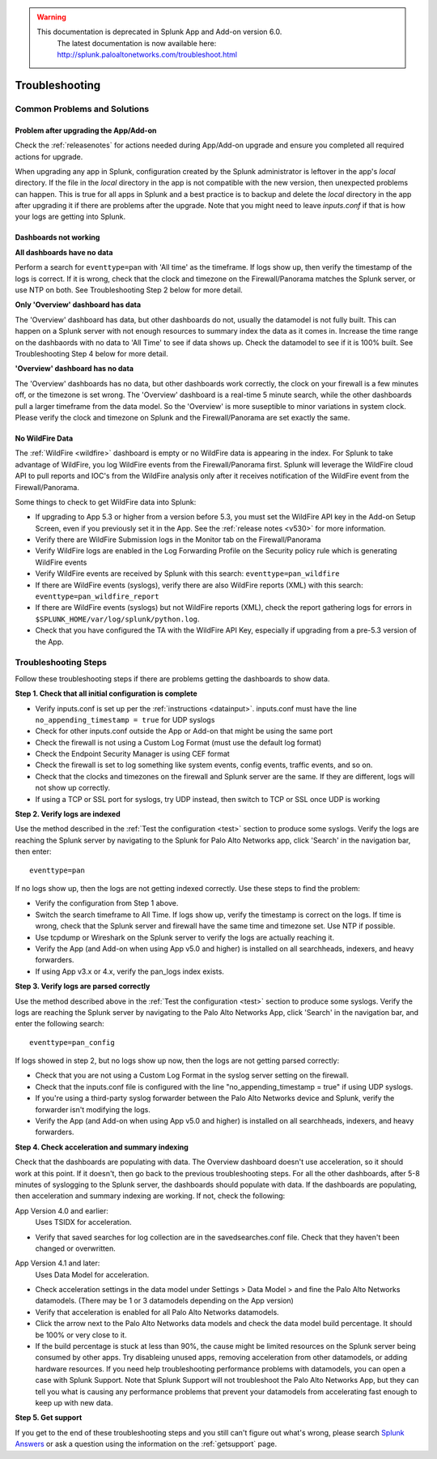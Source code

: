 .. raw:: html

    <style> .red {color:red} </style>

.. role:: red

.. warning::
   This documentation is :red:`deprecated` in Splunk App and Add-on version 6.0.
     The latest documentation is now available here: http://splunk.paloaltonetworks.com/troubleshoot.html

.. _troubleshoot:

===============
Troubleshooting
===============

Common Problems and Solutions
=============================

Problem after upgrading the App/Add-on
--------------------------------------

Check the :ref:`releasenotes` for actions needed during App/Add-on
upgrade and ensure you completed all required actions for upgrade.

When upgrading any app in Splunk, configuration created by the Splunk
administrator is leftover in the app's `local` directory. If the file in the
`local` directory in the app is not compatible with the new version, then
unexpected problems can happen.  This is true for all apps in Splunk and a
best practice is to backup and delete the `local` directory in the app after
upgrading it if there are problems after the upgrade. Note that you might
need to leave `inputs.conf` if that is how your logs are getting into Splunk.

Dashboards not working
----------------------

**All dashboards have no data**

Perform a search for ``eventtype=pan`` with 'All time' as the timeframe. If
logs show up, then verify the timestamp of the logs is correct. If it is wrong,
check that the clock and timezone on the Firewall/Panorama matches the Splunk
server, or use NTP on both. See Troubleshooting Step 2 below for more detail.

**Only 'Overview' dashboard has data**

The 'Overview' dashboard has data, but other dashboards do not,
usually the datamodel is not fully built.  This can happen on a
Splunk server with not enough resources to summary index the data as
it comes in. Increase the time range on the dashbaords with no data
to 'All Time' to see if data shows up. Check the datamodel to see if
it is 100% built.  See Troubleshooting Step 4 below for more detail.

**'Overview' dashboard has no data**

The 'Overview' dashboards has no data, but other dashboards work correctly,
the clock on your firewall is a few minutes off, or the timezone is set wrong.
The 'Overview' dashboard is a real-time 5 minute search, while the other
dashboards pull a larger timeframe from the data model. So the 'Overview' is
more suseptible to minor variations in system clock.  Please verify the clock
and timezone on Splunk and the Firewall/Panorama are set exactly the same.

No WildFire Data
----------------

The :ref:`WildFire <wildfire>` dashboard is empty or no WildFire
data is appearing in the index. For Splunk to take advantage of
WildFire, you log WildFire events from the Firewall/Panorama
first. Splunk will leverage the WildFire cloud API to pull reports
and IOC's from the WildFire analysis only after it receives
notification of the WildFire event from the Firewall/Panorama.

Some things to check to get WildFire data into Splunk:

- If upgrading to App 5.3 or higher from a version before 5.3, you must
  set the WildFire API key in the Add-on Setup Screen, even if you
  previously set it in the App. See the :ref:`release notes <v530>` for
  more information.
- Verify there are WildFire Submission logs
  in the Monitor tab on the Firewall/Panorama
- Verify WildFire logs are enabled in the Log Forwarding Profile
  on the Security policy rule which is generating WildFire events
- Verify WildFire events are received by Splunk
  with this search: ``eventtype=pan_wildfire``
- If there are WildFire events (syslogs), verify there are also WildFire
  reports (XML) with this search: ``eventtype=pan_wildfire_report``
- If there are WildFire events (syslogs) but not WildFire
  reports (XML), check the report gathering logs for
  errors in ``$SPLUNK_HOME/var/log/splunk/python.log``.
- Check that you have configured the TA with the WildFire API
  Key, especially if upgrading from a pre-5.3 version of the App.


Troubleshooting Steps
=====================

Follow these troubleshooting steps if there are problems getting the
dashboards to show data.

**Step 1.  Check that all initial configuration is complete**

- Verify inputs.conf is set up per the :ref:`instructions <datainput>`.
  inputs.conf must have the line ``no_appending_timestamp = true`` for UDP
  syslogs
- Check for other inputs.conf outside the App or Add-on that might be using
  the same port
- Check the firewall is not using a Custom Log Format (must use the
  default log format)
- Check the Endpoint Security Manager is using CEF format
- Check the firewall is set to log something like system events, config
  events, traffic events, and so on.
- Check that the clocks and timezones on the firewall and Splunk server are
  the same.  If they are different, logs will not show up correctly.
- If using a TCP or SSL port for syslogs, try UDP instead, then switch
  to TCP or SSL once UDP is working

**Step 2.  Verify logs are indexed**

Use the method described in the :ref:`Test the configuration <test>` section
to produce some syslogs. Verify the logs are reaching the Splunk server by
navigating to the Splunk for Palo Alto Networks app, click 'Search' in the
navigation bar, then enter::

    eventtype=pan

.. image:: _static/test_pan.png

If no logs show up, then the logs are not getting indexed correctly. Use
these steps to find the problem:

- Verify the configuration from Step 1 above.
- Switch the search timeframe to All Time. If logs show up, verify the
  timestamp is correct on the logs. If time is wrong, check that the Splunk
  server and firewall have the same time and timezone set. Use NTP if possible.
- Use tcpdump or Wireshark on the Splunk server to verify the logs are
  actually reaching it.
- Verify the App (and Add-on when using App v5.0 and higher) is installed on
  all searchheads, indexers, and heavy forwarders.
- If using App v3.x or 4.x, verify the pan_logs index exists.

**Step 3. Verify logs are parsed correctly**

Use the method described above in the :ref:`Test the configuration <test>`
section to produce some syslogs. Verify the logs are reaching the Splunk
server by navigating to the Palo Alto Networks App, click 'Search' in the
navigation bar, and enter the following search::

    eventtype=pan_config

.. image:: _static/test_pan_config.png

If logs showed in step 2, but no logs show up now, then the logs are not
getting parsed correctly:

- Check that you are not using a Custom Log Format in the syslog server
  setting on the firewall.
- Check that the inputs.conf file is configured with the line
  "no_appending_timestamp = true" if using UDP syslogs.
- If you're using a third-party syslog forwarder between the Palo Alto
  Networks device and Splunk, verify the forwarder isn't modifying the logs.
- Verify the App (and Add-on when using App v5.0 and higher) is installed on
  all searchheads, indexers, and heavy forwarders.

**Step 4.  Check acceleration and summary indexing**

.. image:: _static/troubleshooting_dashboard.png

Check that the dashboards are populating with data. The Overview dashboard
doesn't use acceleration, so it should work at this point. If it doesn't,
then go back to the previous troubleshooting steps. For all the other
dashboards, after 5-8 minutes of syslogging to the Splunk server, the
dashboards should populate with data. If the dashboards are populating,
then acceleration and summary indexing are working. If not, check the
following:

App Version 4.0 and earlier:
  Uses TSIDX for acceleration.

- Verify that saved searches for log collection are in the savedsearches.conf
  file. Check that they haven't been changed or overwritten.

App Version 4.1 and later:
  Uses Data Model for acceleration.

- Check acceleration settings in the data model under Settings > Data Model >
  and fine the Palo Alto Networks datamodels. (There may be 1 or 3 datamodels
  depending on the App version)
- Verify that acceleration is enabled for all Palo Alto Networks datamodels.
- Click the arrow next to the Palo Alto Networks data models and check the
  data model build percentage. It should be 100% or very close to it.
- If the build percentage is stuck at less than 90%, the cause might be
  limited resources on the Splunk server being consumed by other apps. Try
  disableing unused apps, removing acceleration from other datamodels,
  or adding hardware resources. If you need help troubleshooting performance
  problems with datamodels, you can open a case with Splunk Support. Note
  that Splunk Support will not troubleshoot the Palo Alto Networks App, but
  they can tell you what is causing any performance problems that prevent
  your datamodels from accelerating fast enough to keep up with new data.

**Step 5.  Get support**

If you get to the end of these troubleshooting steps and you still can't figure
out what's wrong, please search `Splunk Answers`_ or ask a question using the
information on the :ref:`getsupport` page.

.. _Splunk Answers: https://answers.splunk.com/app/questions/491.html
